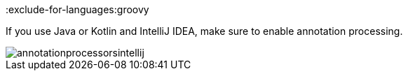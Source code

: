 :exclude-for-languages:groovy

If you use Java or Kotlin and IntelliJ IDEA, make sure to enable annotation processing.

image::annotationprocessorsintellij.png[]

:exclude-for-languages:
